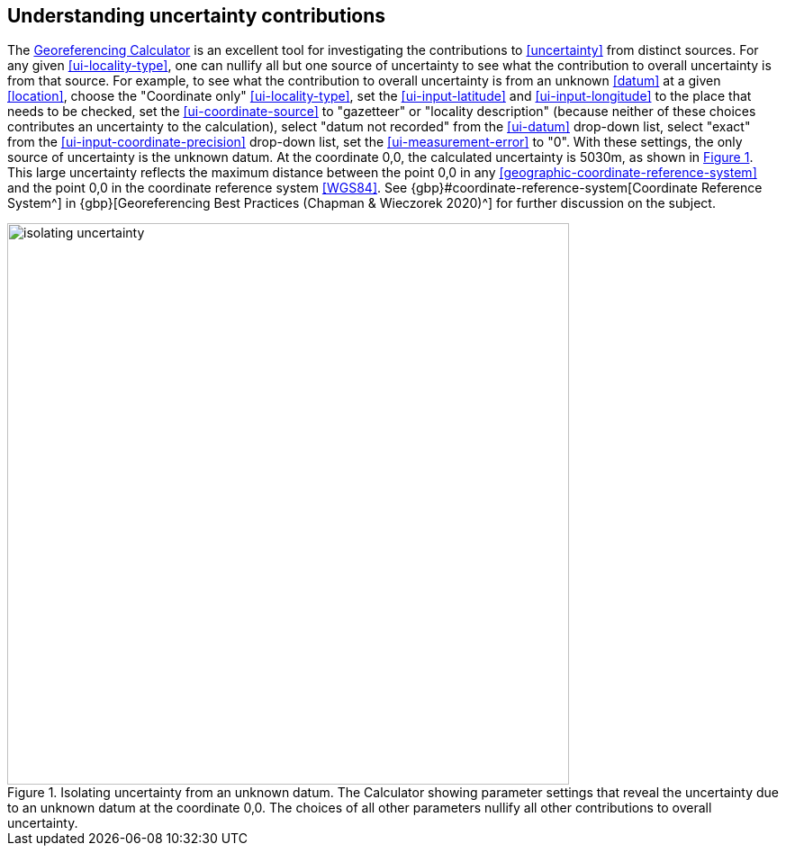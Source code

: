 [[understanding-uncertainty]]
== Understanding uncertainty contributions

The http://georeferencing.org/georefcalculator/gc.html[Georeferencing Calculator^] is an excellent tool for investigating the contributions to <<uncertainty>> from distinct sources. For any given xref:ui-locality-type[role=ui-element], one can nullify all but one source of uncertainty to see what the contribution to overall uncertainty is from that source. For example, to see what the contribution to overall uncertainty is from an unknown <<datum>> at a given <<location>>, choose the "Coordinate only" xref:ui-locality-type[role=ui-element], set the xref:ui-input-latitude[role=ui-element] and xref:ui-input-longitude[role=ui-element] to the place that needs to be checked, set the xref:ui-coordinate-source[role=ui-element] to "gazetteer" or "locality description" (because neither of these choices contributes an uncertainty to the calculation), select "datum not recorded" from the xref:ui-datum[role=ui-element] drop-down list, select "exact" from the xref:ui-input-coordinate-precision[role=ui-element] drop-down list, set the xref:ui-measurement-error[role=ui-element] to "0". With these settings, the only source of uncertainty is the unknown datum. At the coordinate 0,0, the calculated uncertainty is 5030m, as shown in xref:img-isolating-uncertainty[xrefstyle="short"]. This large uncertainty reflects the maximum distance between the point 0,0 in any <<geographic-coordinate-reference-system>> and the point 0,0 in the coordinate reference system <<WGS84>>. See {gbp}#coordinate-reference-system[Coordinate Reference System^] in {gbp}[Georeferencing Best Practices (Chapman & Wieczorek 2020)^] for further discussion on the subject.

[#img-isolating-uncertainty]
.Isolating uncertainty from an unknown datum. The Calculator showing parameter settings that reveal the uncertainty due to an unknown datum at the coordinate 0,0. The choices of all other parameters nullify all other contributions to overall uncertainty.
image::img/web/isolating-uncertainty.png[width=624,align="center"]
